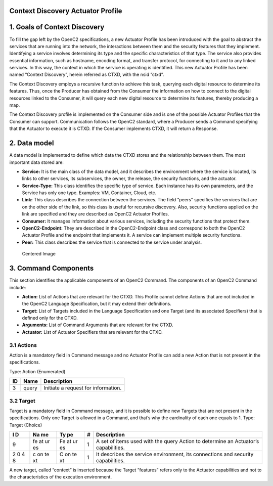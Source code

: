 Context Discovery Actuator Profile
----------------------------------



1. Goals of Context Discovery
-----------------------------

To fill the gap left by the OpenC2 specifications, a new Actuator
Profile has been introduced with the goal to abstract the services that
are running into the network, the interactions between them and the
security features that they implement. Identifying a service involves
determining its type and the specific characteristics of that type. The
service also provides essential information, such as hostname, encoding
format, and transfer protocol, for connecting to it and to any linked
services. In this way, the context in which the service is operating is
identified. This new Actuator Profile has been named “Context
Discovery”, herein referred as CTXD, with the nsid “ctxd”.

The Context Discovery employs a recursive function to achieve this task,
querying each digital resource to determine its features. Thus, once the
Producer has obtained from the Consumer the information on how to
connect to the digital resources linked to the Consumer, it will query
each new digital resource to determine its features, thereby producing a
map.

The Context Discovery profile is implemented on the Consumer side and is
one of the possible Actuator Profiles that the Consumer can support.
Communication follows the OpenC2 standard, where a Producer sends a
Command specifying that the Actuator to execute it is CTXD. If the
Consumer implements CTXD, it will return a Response.

2. Data model
-------------

A data model is implemented to define which data the CTXD stores and the
relationship between them. The most important data stored are:

-  **Service:** It is the main class of the data model, and it describes
   the environment where the service is located, its links to other
   services, its subservices, the owner, the release, the security
   functions, and the actuator.
-  **Service-Type:** This class identifies the specific type of service.
   Each instance has its own parameters, and the Service has only one
   type. Examples: VM, Container, Cloud, etc.
-  **Link:** This class describes the connection between the services.
   The field “peers” specifies the services that are on the other side
   of the link, so this class is useful for recursive discovery. Also,
   security functions applied on the link are specified and they are
   described as OpenC2 Actuator Profiles.
-  **Consumer:** It manages information about various services,
   including the security functions that protect them.
-  **OpenC2-Endpoint:** They are described in the OpenC2-Endpoint class
   and correspond to both the OpenC2 Actuator Profile and the endpoint
   that implements it. A service can implement multiple security
   functions.
-  **Peer:** This class describes the service that is connected to the
   service under analysis.

.. figure:: data%20model.png
   :alt: Centered Image

   Centered Image

3. Command Components
---------------------

This section identifies the applicable components of an OpenC2 Command.
The components of an OpenC2 Command include:

-  **Action:** List of Actions that are relevant for the CTXD. This
   Profile cannot define Actions that are not included in the OpenC2
   Language Specification, but it may extend their definitions.
-  **Target:** List of Targets included in the Language Specification
   and one Target (and its associated Specifiers) that is defined only
   for the CTXD.
-  **Arguments:** List of Command Arguments that are relevant for the
   CTXD.
-  **Actuator:** List of Actuator Specifiers that are relevant for the
   CTXD.

3.1 Actions
~~~~~~~~~~~

Action is a mandatory field in Command message and no Actuator Profile
can add a new Action that is not present in the specifications.

Type: Action (Enumerated)

== ===== ===================================
ID Name  Description
== ===== ===================================
3  query Initiate a request for information.
== ===== ===================================

3.2 Target
~~~~~~~~~~

Target is a mandatory field in Command message, and it is possible to
define new Targets that are not present in the specifications. Only one
Target is allowed in a Command, and that’s why the cardinality of each
one equals to 1.
Type: Target (Choice)

+---+----+----+---+-------------------------------------------------------+
| I | Na | Ty | # | Description                                           |
| D | me | pe |   |                                                       |
+===+====+====+===+=======================================================+
| 9 | fe | Fe | 1 | A set of items used with the query Action to          |
|   | at | at |   | determine an Actuator’s capabilities.                 |
|   | ur | ur |   |                                                       |
|   | es | es |   |                                                       |
+---+----+----+---+-------------------------------------------------------+
| 2 | c  | C  | 1 | It describes the service environment, its connections |
| 0 | on | on |   | and security capabilities.                            |
| 4 | te | te |   |                                                       |
| 8 | xt | xt |   |                                                       |
+---+----+----+---+-------------------------------------------------------+
A new target, called “context” is inserted because the Target “features”
refers only to the Actuator capabilities and not to the characteristics
of the execution environment.

